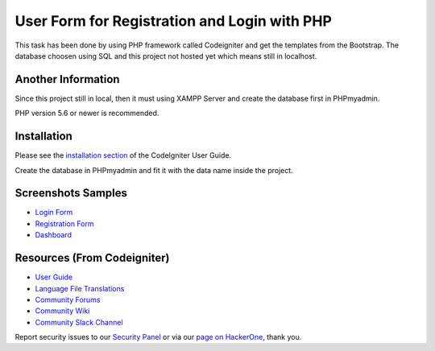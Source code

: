 ###################
User Form for Registration and Login with PHP
###################

This task has been done by using PHP framework called Codeigniter and get the templates from the Bootstrap.
The database choosen using SQL and this project not hosted yet which means still in localhost.

*******************
Another Information
*******************

Since this project still in local, then it must using XAMPP Server and create the database first in PHPmyadmin.

PHP version 5.6 or newer is recommended.

************
Installation
************

Please see the `installation section <https://codeigniter.com/user_guide/installation/index.html>`_
of the CodeIgniter User Guide.

Create the database in PHPmyadmin and fit it with the data name inside the project.

************
Screenshots Samples
************

-  `Login Form <https://user-images.githubusercontent.com/42229194/54462902-e3498b80-47a3-11e9-9233-e8c3c5c61462.png>`_
-  `Registration Form <https://user-images.githubusercontent.com/42229194/54462903-e5134f00-47a3-11e9-8fd2-aea8538f0fbf.png>`_
-  `Dashboard <https://user-images.githubusercontent.com/42229194/54462909-e6dd1280-47a3-11e9-8694-c303529d6325.png>`_


*********
Resources (From Codeigniter)
*********

-  `User Guide <https://codeigniter.com/docs>`_
-  `Language File Translations <https://github.com/bcit-ci/codeigniter3-translations>`_
-  `Community Forums <http://forum.codeigniter.com/>`_
-  `Community Wiki <https://github.com/bcit-ci/CodeIgniter/wiki>`_
-  `Community Slack Channel <https://codeigniterchat.slack.com>`_

Report security issues to our `Security Panel <mailto:security@codeigniter.com>`_
or via our `page on HackerOne <https://hackerone.com/codeigniter>`_, thank you.
